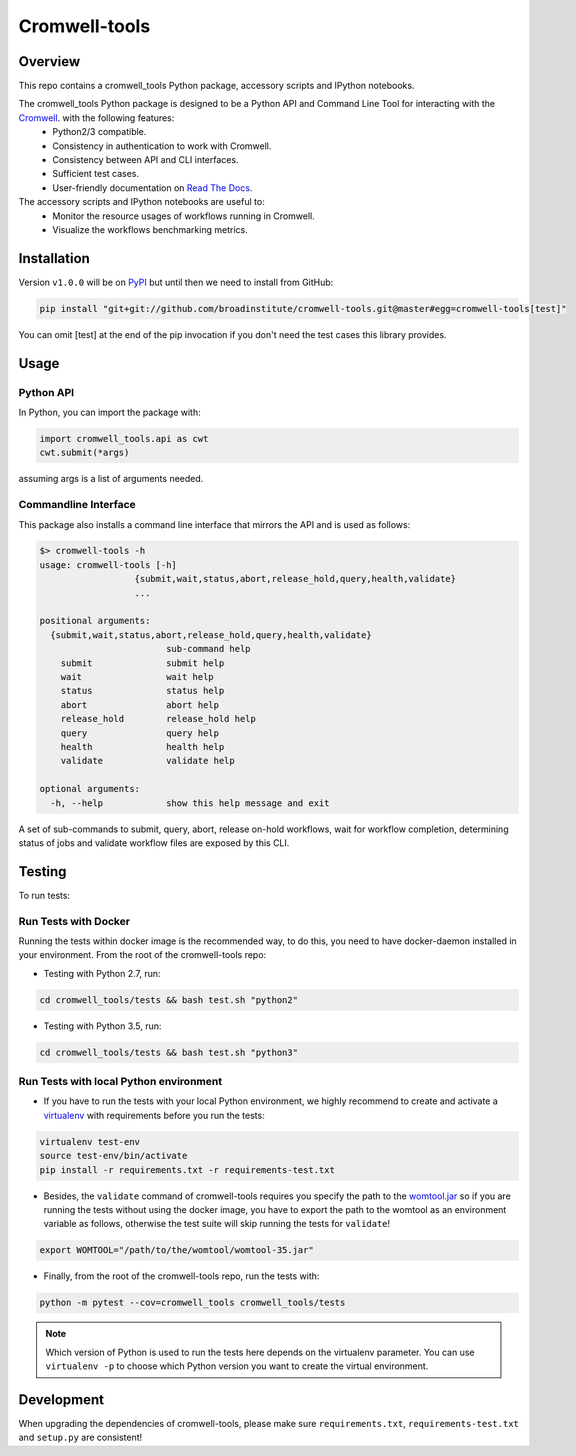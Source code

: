 Cromwell-tools
##############

.. image:: https://quay.io/repository/broadinstitute/cromwell-tools/status
    :target: https://quay.io/repository/broadinstitute/cromwell-tools
    :alt: Container Build Status
    
.. image:: https://travis-ci.org/broadinstitute/cromwell-tools.svg?branch=master
    :target: https://travis-ci.org/broadinstitute/cromwell-tools
    :alt: Test Status (Python2/3)

.. image:: https://readthedocs.org/projects/cromwell-tools/badge/?version=latest
    :target: http://cromwell-tools.readthedocs.io/en/latest/?badge=latest
    :alt: Documentation Status

Overview
========

This repo contains a cromwell_tools Python package, accessory scripts and IPython notebooks.

The cromwell_tools Python package is designed to be a Python API and Command Line Tool for interacting with the `Cromwell <https://github.com/broadinstitute/cromwell>`_. with the following features:
    - Python2/3 compatible.
    - Consistency in authentication to work with Cromwell.
    - Consistency between API and CLI interfaces.
    - Sufficient test cases.
    - User-friendly documentation on `Read The Docs <https://cromwell-tools.readthedocs.io/en/latest/>`_.

The accessory scripts and IPython notebooks are useful to:
    - Monitor the resource usages of workflows running in Cromwell.
    - Visualize the workflows benchmarking metrics.


Installation
============
Version ``v1.0.0`` will be on `PyPI <https://pypi.org/>`_ but until then we need to install from GitHub:

.. code:: bash

    pip install "git+git://github.com/broadinstitute/cromwell-tools.git@master#egg=cromwell-tools[test]"

You can omit [test] at the end of the pip invocation if you don't need the test cases this library provides.

Usage
=====

Python API
----------
In Python, you can import the package with:

.. code:: python

    import cromwell_tools.api as cwt
    cwt.submit(*args)

assuming args is a list of arguments needed.

Commandline Interface
---------------------

This package also installs a command line interface that mirrors the API and is used as follows:

.. code::

    $> cromwell-tools -h
    usage: cromwell-tools [-h]
                      {submit,wait,status,abort,release_hold,query,health,validate}
                      ...

    positional arguments:
      {submit,wait,status,abort,release_hold,query,health,validate}
                            sub-command help
        submit              submit help
        wait                wait help
        status              status help
        abort               abort help
        release_hold        release_hold help
        query               query help
        health              health help
        validate            validate help

    optional arguments:
      -h, --help            show this help message and exit


A set of sub-commands to submit, query, abort, release on-hold workflows, wait for workflow completion, determining
status of jobs and validate workflow files are exposed by this CLI.

Testing
=======

To run tests:

Run Tests with Docker
---------------------
Running the tests within docker image is the recommended way, to do this, you need to have docker-daemon installed
in your environment. From the root of the cromwell-tools repo:

- Testing with Python 2.7, run:

.. code::

    cd cromwell_tools/tests && bash test.sh "python2"

- Testing with Python 3.5, run:

.. code::

    cd cromwell_tools/tests && bash test.sh "python3"


Run Tests with local Python environment
---------------------------------------
- If you have to run the tests with your local Python environment, we highly recommend to create and activate a
  `virtualenv <https://virtualenv.pypa.io/en/stable/>`_ with requirements before you run the tests:

.. code::

    virtualenv test-env
    source test-env/bin/activate
    pip install -r requirements.txt -r requirements-test.txt

- Besides, the ``validate`` command of cromwell-tools requires you specify the path to the
  `womtool.jar <https://github.com/broadinstitute/cromwell/tree/master/womtool>`_ so if you are running the tests
  without using the docker image, you have to export the path to the womtool as an environment variable as follows,
  otherwise the test suite will skip running the tests for ``validate``!

.. code::

    export WOMTOOL="/path/to/the/womtool/womtool-35.jar"


- Finally, from the root of the cromwell-tools repo, run the tests with:

.. code::

    python -m pytest --cov=cromwell_tools cromwell_tools/tests

.. note::

    Which version of Python is used to run the tests here depends on the virtualenv parameter. You can use
    ``virtualenv -p`` to choose which Python version you want to create the virtual environment.


Development
===========

When upgrading the dependencies of cromwell-tools, please make sure ``requirements.txt``, ``requirements-test.txt``
and ``setup.py`` are consistent!
